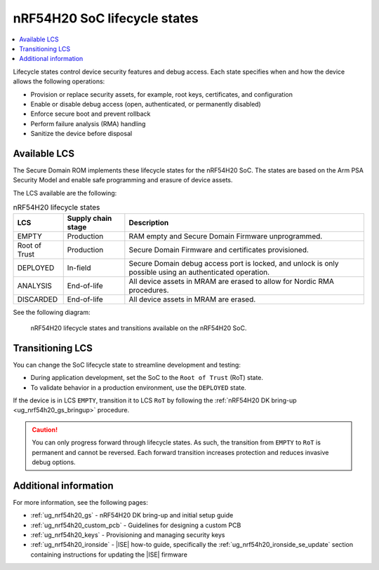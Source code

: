 .. _ug_nrf54h20_architecture_lifecycle:

nRF54H20 SoC lifecycle states
#############################

.. contents::
   :local:
   :depth: 2

Lifecycle states control device security features and debug access.
Each state specifies when and how the device allows the following operations:

* Provision or replace security assets, for example, root keys, certificates, and configuration
* Enable or disable debug access (open, authenticated, or permanently disabled)
* Enforce secure boot and prevent rollback
* Perform failure analysis (RMA) handling
* Sanitize the device before disposal

Available LCS
*************

The Secure Domain ROM implements these lifecycle states for the nRF54H20 SoC.
The states are based on the Arm PSA Security Model and enable safe programming and erasure of device assets.

The LCS available are the following:

.. list-table:: nRF54H20 lifecycle states
   :header-rows: 1
   :align: center
   :widths: auto

   * - LCS
     - Supply chain stage
     - Description
   * - EMPTY
     - Production
     - RAM empty and Secure Domain Firmware unprogrammed.
   * - Root of Trust
     - Production
     - Secure Domain Firmware and certificates provisioned.
   * - DEPLOYED
     - In-field
     - Secure Domain debug access port is locked, and unlock is only possible using an authenticated operation.
   * - ANALYSIS
     - End-of-life
     - All device assets in MRAM are erased to allow for Nordic RMA procedures.
   * - DISCARDED
     - End-of-life
     - All device assets in MRAM are erased.

See the following diagram:

.. figure:: images/nRF54H20_lifecycle_states.svg
   :alt: nRF54H20 lifecycle states and transitions

   nRF54H20 lifecycle states and transitions available on the nRF54H20 SoC.

Transitioning LCS
*****************

You can change the SoC lifecycle state to streamline development and testing:

* During application development, set the SoC to the ``Root of Trust`` (RoT) state.
* To validate behavior in a production environment, use the ``DEPLOYED`` state.

If the device is in LCS ``EMPTY``, transition it to LCS ``RoT`` by following the :ref:`nRF54H20 DK bring-up <ug_nrf54h20_gs_bringup>` procedure.

.. caution::
   You can only progress forward through lifecycle states.
   As such, the transition from ``EMPTY`` to ``RoT`` is permanent and cannot be reversed.
   Each forward transition increases protection and reduces invasive debug options.

Additional information
**********************

For more information, see the following pages:

* :ref:`ug_nrf54h20_gs` - nRF54H20 DK bring-up and initial setup guide
* :ref:`ug_nrf54h20_custom_pcb` - Guidelines for designing a custom PCB
* :ref:`ug_nrf54h20_keys` - Provisioning and managing security keys
* :ref:`ug_nrf54h20_ironside` - |ISE| how-to guide, specifically the :ref:`ug_nrf54h20_ironside_se_update` section containing instructions for updating the |ISE| firmware

